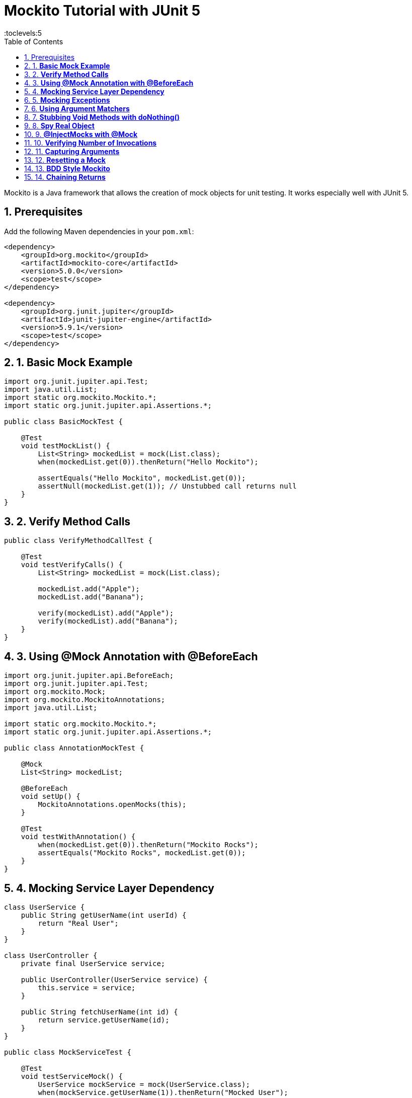 = Mockito Tutorial with JUnit 5
:toc: right
:toclevels:5
:sectnums:

Mockito is a Java framework that allows the creation of mock objects for unit testing. It works especially well with JUnit 5.

== Prerequisites

Add the following Maven dependencies in your `pom.xml`:

[source,xml]
----
<dependency>
    <groupId>org.mockito</groupId>
    <artifactId>mockito-core</artifactId>
    <version>5.0.0</version>
    <scope>test</scope>
</dependency>

<dependency>
    <groupId>org.junit.jupiter</groupId>
    <artifactId>junit-jupiter-engine</artifactId>
    <version>5.9.1</version>
    <scope>test</scope>
</dependency>
----

== 1. *Basic Mock Example*

[source,java]
----
import org.junit.jupiter.api.Test;
import java.util.List;
import static org.mockito.Mockito.*;
import static org.junit.jupiter.api.Assertions.*;

public class BasicMockTest {

    @Test
    void testMockList() {
        List<String> mockedList = mock(List.class);
        when(mockedList.get(0)).thenReturn("Hello Mockito");

        assertEquals("Hello Mockito", mockedList.get(0));
        assertNull(mockedList.get(1)); // Unstubbed call returns null
    }
}
----

== 2. *Verify Method Calls*

[source,java]
----
public class VerifyMethodCallTest {

    @Test
    void testVerifyCalls() {
        List<String> mockedList = mock(List.class);

        mockedList.add("Apple");
        mockedList.add("Banana");

        verify(mockedList).add("Apple");
        verify(mockedList).add("Banana");
    }
}
----

== 3. *Using @Mock Annotation with @BeforeEach*

[source,java]
----
import org.junit.jupiter.api.BeforeEach;
import org.junit.jupiter.api.Test;
import org.mockito.Mock;
import org.mockito.MockitoAnnotations;
import java.util.List;

import static org.mockito.Mockito.*;
import static org.junit.jupiter.api.Assertions.*;

public class AnnotationMockTest {

    @Mock
    List<String> mockedList;

    @BeforeEach
    void setUp() {
        MockitoAnnotations.openMocks(this);
    }

    @Test
    void testWithAnnotation() {
        when(mockedList.get(0)).thenReturn("Mockito Rocks");
        assertEquals("Mockito Rocks", mockedList.get(0));
    }
}
----

== 4. *Mocking Service Layer Dependency*

[source,java]
----
class UserService {
    public String getUserName(int userId) {
        return "Real User";
    }
}

class UserController {
    private final UserService service;

    public UserController(UserService service) {
        this.service = service;
    }

    public String fetchUserName(int id) {
        return service.getUserName(id);
    }
}

public class MockServiceTest {

    @Test
    void testServiceMock() {
        UserService mockService = mock(UserService.class);
        when(mockService.getUserName(1)).thenReturn("Mocked User");

        UserController controller = new UserController(mockService);
        assertEquals("Mocked User", controller.fetchUserName(1));
    }
}
----

== 5. *Mocking Exceptions*

[source,java]
----
public class ExceptionMockTest {

    @Test
    void testThrowingException() {
        List<String> mockedList = mock(List.class);

        when(mockedList.get(1)).thenThrow(new RuntimeException("Item not found"));

        RuntimeException ex = assertThrows(RuntimeException.class, () -> mockedList.get(1));
        assertEquals("Item not found", ex.getMessage());
    }
}
----

== 6. *Using Argument Matchers*

[source,java]
----
public class ArgumentMatcherTest {

    @Test
    void testWithAnyInt() {
        List<String> mockedList = mock(List.class);
        when(mockedList.get(anyInt())).thenReturn("Any Index");

        assertEquals("Any Index", mockedList.get(0));
        assertEquals("Any Index", mockedList.get(999));
    }
}
----

== 7. *Stubbing Void Methods with doNothing()*

[source,java]
----
public class VoidMethodTest {

    @Test
    void testVoidStub() {
        List<String> mockedList = mock(List.class);
        doNothing().when(mockedList).clear();

        mockedList.clear();
        verify(mockedList).clear();
    }
}
----

== 8. *Spy Real Object*

[source,java]
----
import java.util.ArrayList;

public class SpyTest {

    @Test
    void testSpyList() {
        List<String> realList = new ArrayList<>();
        List<String> spyList = spy(realList);

        spyList.add("A");
        spyList.add("B");

        assertEquals(2, spyList.size());

        when(spyList.size()).thenReturn(100);
        assertEquals(100, spyList.size());
    }
}
----

== 9. *@InjectMocks with @Mock*

[source,java]
----
import org.mockito.InjectMocks;

class CalculatorService {
    public int add(int a, int b) {
        return a + b;
    }
}

class MathApp {
    CalculatorService service;

    public int calculate(int x, int y) {
        return service.add(x, y);
    }
}

public class InjectMocksTest {

    @Mock
    CalculatorService service;

    @InjectMocks
    MathApp mathApp;

    @BeforeEach
    void init() {
        MockitoAnnotations.openMocks(this);
    }

    @Test
    void testInjectMocks() {
        when(service.add(3, 7)).thenReturn(20);
        assertEquals(20, mathApp.calculate(3, 7));
    }
}
----

== 10. *Verifying Number of Invocations*

[source,java]
----
public class VerifyTimesTest {

    @Test
    void testMultipleCalls() {
        List<String> mockedList = mock(List.class);

        mockedList.add("One");
        mockedList.add("Two");
        mockedList.add("Two");

        verify(mockedList, times(1)).add("One");
        verify(mockedList, times(2)).add("Two");
    }
}
----

== 11. *Capturing Arguments*

[source,java]
----
import org.mockito.ArgumentCaptor;

public class ArgumentCaptureTest {

    @Test
    void testCapture() {
        List<String> mockedList = mock(List.class);
        ArgumentCaptor<String> captor = ArgumentCaptor.forClass(String.class);

        mockedList.add("Captured");

        verify(mockedList).add(captor.capture());
        assertEquals("Captured", captor.getValue());
    }
}
----

== 12. *Resetting a Mock*

[source,java]
----
public class ResetMockTest {

    @Test
    void testReset() {
        List<String> mockedList = mock(List.class);

        when(mockedList.size()).thenReturn(5);
        assertEquals(5, mockedList.size());

        reset(mockedList);
        assertEquals(0, mockedList.size()); // Unstubbed after reset
    }
}
----

== 13. *BDD Style Mockito*

[source,java]
----
import static org.mockito.BDDMockito.*;

public class BDDMockitoTest {

    @Test
    void testBDD() {
        List<String> mockedList = mock(List.class);

        given(mockedList.get(0)).willReturn("BDD Style");

        assertEquals("BDD Style", mockedList.get(0));
        then(mockedList).should().get(0);
    }
}
----

== 14. *Chaining Returns*

[source,java]
----
public class ChainedReturnTest {

    @Test
    void testThenReturnSequence() {
        List<String> mockedList = mock(List.class);

        when(mockedList.get(0)).thenReturn("First").thenReturn("Second");

        assertEquals("First", mockedList.get(0));
        assertEquals("Second", mockedList.get(0));
    }
}
----


##############################################

---



##############################################


##############################################


##############################################


##############################################


##############################################


##############################################


##############################################


##############################################


##############################################


##############################################


##############################################


##############################################


##############################################

